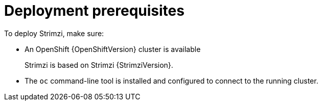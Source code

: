 // Module included in the following assemblies:
//
// deploying/assembly_deploy-tasks-prep.adoc

[id='deploy-prereqs-{context}']
= Deployment prerequisites

To deploy Strimzi, make sure:

ifdef::Downloading[]
* A Kubernetes {KubernetesVersion} cluster is available
+
If you do not have access to a Kubernetes cluster, you can install Strimzi with xref:deploy-kubernetes-{context}[_Minikube_].
* The `kubectl` command-line tool is installed and configured to connect to the running cluster.

NOTE: Strimzi supports some features that are specific to OpenShift,
where such integration benefits OpenShift users and there is no equivalent implementation using standard Kubernetes.

[discrete]
== `oc` and `kubectl` commands

The `oc` command functions as an alternative to `kubectl`.
In almost all cases the example `kubectl` commands given in this guide can be done using `oc` simply by replacing the command name (options and arguments remain the same).

In other words, instead of using:

[source,shell,subs=+quotes]
kubectl apply -f _your-file_

when using OpenShift you can use

[source,shell,subs=+quotes]
oc apply -f _your-file_

NOTE: As an exception to this general rule, `oc` uses `oc adm` subcommands for _cluster management_,
while `kubectl` does not make such a distinction.
For example, the `oc` equivalent of `kubectl taint` is `oc adm taint`.

endif::Downloading[]
ifndef::Downloading[]
* An OpenShift {OpenShiftVersion} cluster is available
+
Strimzi is based on Strimzi {StrimziVersion}.

* The `oc` command-line tool is installed and configured to connect to the running cluster.
endif::Downloading[]
